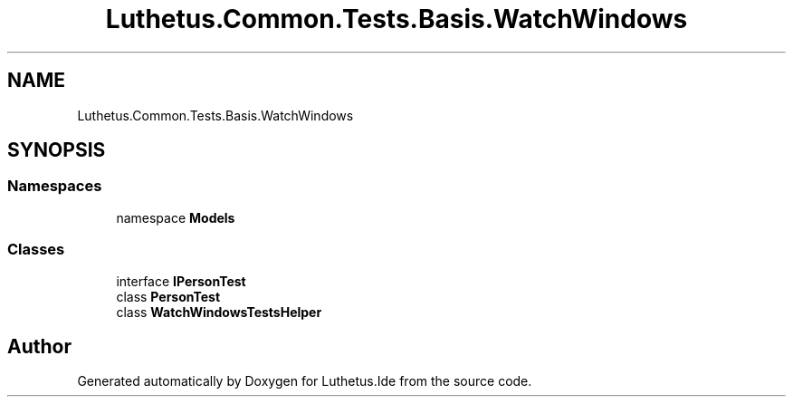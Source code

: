 .TH "Luthetus.Common.Tests.Basis.WatchWindows" 3 "Version 1.0.0" "Luthetus.Ide" \" -*- nroff -*-
.ad l
.nh
.SH NAME
Luthetus.Common.Tests.Basis.WatchWindows
.SH SYNOPSIS
.br
.PP
.SS "Namespaces"

.in +1c
.ti -1c
.RI "namespace \fBModels\fP"
.br
.in -1c
.SS "Classes"

.in +1c
.ti -1c
.RI "interface \fBIPersonTest\fP"
.br
.ti -1c
.RI "class \fBPersonTest\fP"
.br
.ti -1c
.RI "class \fBWatchWindowsTestsHelper\fP"
.br
.in -1c
.SH "Author"
.PP 
Generated automatically by Doxygen for Luthetus\&.Ide from the source code\&.

